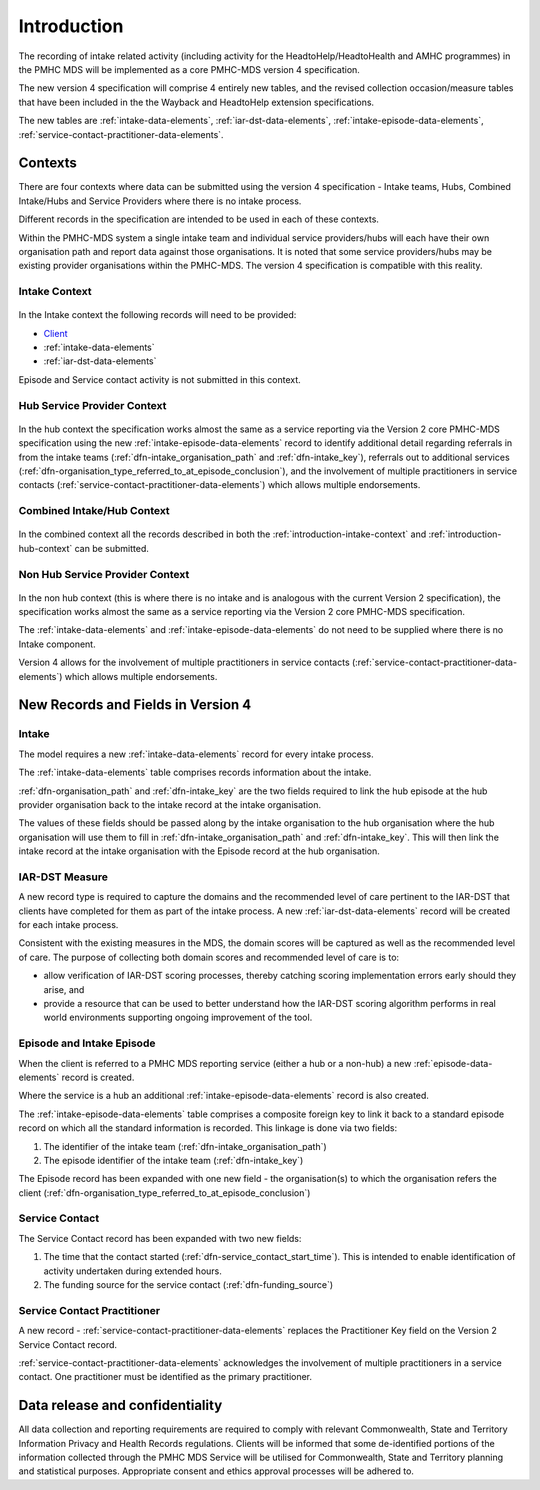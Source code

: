 .. _introduction:

Introduction
============

The recording of intake related activity (including activity for the
HeadtoHelp/HeadtoHealth and AMHC programmes) in the PMHC MDS will be
implemented as a core PMHC-MDS version 4 specification.

The new version 4 specification will comprise 4 entirely new tables, and the
revised collection occasion/measure tables that have been included in the
the Wayback and HeadtoHelp extension specifications.

The new tables are :ref:`intake-data-elements`,
:ref:`iar-dst-data-elements`,
:ref:`intake-episode-data-elements`,
:ref:`service-contact-practitioner-data-elements`.

.. _introduction-contexts:

Contexts
--------

There are four contexts where data can be submitted using the version 4
specification - Intake teams, Hubs, Combined Intake/Hubs and Service Providers
where there is no intake process.

Different records in the specification are intended to be used in each of
these contexts.

Within the PMHC-MDS system a single intake team and individual service providers/hubs
will each have their own organisation path and report data against those
organisations. It is noted that some service providers/hubs may be existing provider
organisations within the PMHC-MDS. The version 4 specification is compatible
with this reality.

.. _introduction-intake-context:

Intake Context
^^^^^^^^^^^^^^

.. figure:: figures/data-model-v4-intake.svg
   :alt: PMHC MDS v4.0 Intake Only Data Model

In the Intake context the following records will need to be provided:

* `Client <https://docs.pmhc-mds.com/data-specification/data-model-and-specifications.html#client-data-elements>`_
* :ref:`intake-data-elements`
* :ref:`iar-dst-data-elements`

Episode and Service contact activity is not submitted in this context.

.. _introduction-hub-context:

Hub Service Provider Context
^^^^^^^^^^^^^^^^^^^^^^^^^^^^

.. figure:: figures/data-model-v4-hub.svg
   :alt: PMHC MDS v4.0 Hub Service Provider Data Model

In the hub context the specification works almost the same as a
service reporting via the Version 2 core PMHC-MDS specification using the new
:ref:`intake-episode-data-elements` record
to identify additional detail regarding referrals in from the
intake teams (:ref:`dfn-intake_organisation_path` and :ref:`dfn-intake_key`),
referrals out to additional services (:ref:`dfn-organisation_type_referred_to_at_episode_conclusion`), and
the involvement of multiple practitioners in service
contacts (:ref:`service-contact-practitioner-data-elements`) which allows
multiple endorsements.

.. _introduction-combined-context:

Combined Intake/Hub Context
^^^^^^^^^^^^^^^^^^^^^^^^^^^

.. figure:: figures/data-model-v4-combined.svg
   :alt: PMHC MDS v4.0 Combined Intake/Hub Service Provider Data Model

In the combined context all the records described in both the
:ref:`introduction-intake-context` and :ref:`introduction-hub-context`
can be submitted.

.. _introduction-non-hub-context:

Non Hub Service Provider Context
^^^^^^^^^^^^^^^^^^^^^^^^^^^^^^^^

.. figure:: figures/data-model-v4-non-hub.svg
   :alt: PMHC MDS v4.0 Non Hub Service Provider Data Model

In the non hub context (this is where there is no intake and is analogous with
the current Version 2 specification), the specification works almost the same
as a service reporting via the Version 2 core PMHC-MDS specification.

The :ref:`intake-data-elements` and :ref:`intake-episode-data-elements` do not
need to be supplied where there is no Intake component.

Version 4 allows for the involvement of multiple practitioners  in service
contacts (:ref:`service-contact-practitioner-data-elements`) which allows
multiple endorsements.

New Records and Fields in Version 4
-----------------------------------

.. _introduction-intake:

Intake
^^^^^^

The model requires a new :ref:`intake-data-elements` record for every intake process.

The :ref:`intake-data-elements` table comprises records information about the
intake.

:ref:`dfn-organisation_path` and :ref:`dfn-intake_key` are the
two fields required to link the hub episode at the hub provider organisation
back to the intake record at the intake organisation.

The values of these fields should be passed along by the intake organisation
to the hub organisation where the hub organisation will use them to fill in
:ref:`dfn-intake_organisation_path` and :ref:`dfn-intake_key`. This will
then link the intake record at the intake organisation with the Episode
record at the hub organisation.

.. _introduction-iar-dst:

IAR-DST Measure
^^^^^^^^^^^^^^^

A new record type is required to capture the domains and the recommended
level of care pertinent to the IAR-DST that clients have completed for them
as part of the intake process. A new :ref:`iar-dst-data-elements` record
will be created for each intake process.

Consistent with the existing measures in the MDS, the domain scores will be
captured as well as the recommended level of care. The purpose of collecting
both domain scores and recommended level of care is to:

* allow verification of IAR-DST scoring processes, thereby catching scoring
  implementation errors early should they arise, and
* provide a resource that can be used to better understand how the IAR-DST
  scoring algorithm performs in real world environments supporting ongoing
  improvement of the tool.

.. _introduction-episode:

Episode and Intake Episode
^^^^^^^^^^^^^^^^^^^^^^^^^^

When the client is referred to a PMHC MDS reporting service (either a hub
or a non-hub) a new :ref:`episode-data-elements` record is created.

Where the service is a hub an additional :ref:`intake-episode-data-elements`
record is also created.

The :ref:`intake-episode-data-elements` table comprises a composite foreign key to link it
back to a standard episode record on which all the standard information is
recorded. This linkage is done via two fields:

1. The identifier of the intake team (:ref:`dfn-intake_organisation_path`)
2. The episode identifier of the intake team (:ref:`dfn-intake_key`)

The Episode record has been expanded with one new field - the
organisation(s) to which the organisation refers
the client (:ref:`dfn-organisation_type_referred_to_at_episode_conclusion`)

.. _introduction-service-contact:

Service Contact
^^^^^^^^^^^^^^^

The Service Contact record has been expanded with two new fields:

1. The time that the contact started (:ref:`dfn-service_contact_start_time`).
   This is intended to enable identification of activity undertaken during extended hours.
2. The funding source for the service contact (:ref:`dfn-funding_source`)

.. _introduction-service-contact-practitioner:

Service Contact Practitioner
^^^^^^^^^^^^^^^^^^^^^^^^^^^^

A new record - :ref:`service-contact-practitioner-data-elements` replaces the
Practitioner Key field on the Version 2 Service Contact record.

:ref:`service-contact-practitioner-data-elements` acknowledges the involvement
of multiple practitioners in a service contact. One practitioner must be
identified as the primary practitioner.

Data release and confidentiality
--------------------------------

All data collection and reporting requirements are required to comply with
relevant Commonwealth, State and Territory Information Privacy and Health
Records regulations. Clients will be informed that some de-identified portions of the
information collected through the PMHC MDS Service will be utilised
for Commonwealth, State and Territory planning and statistical purposes.
Appropriate consent and ethics approval processes will be adhered to.
